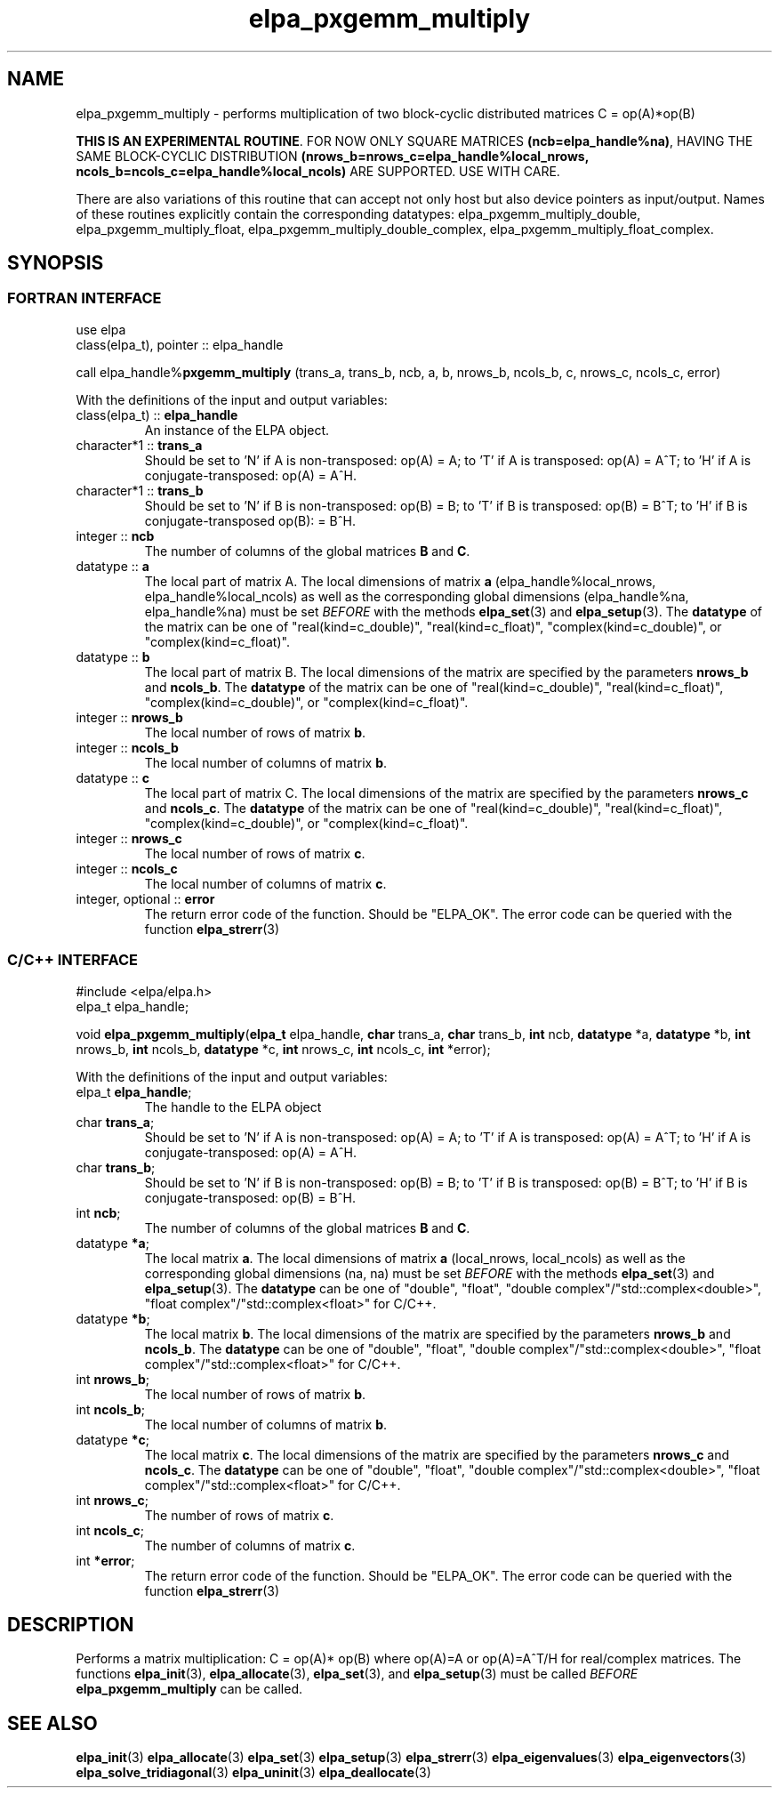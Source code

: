.TH "elpa_pxgemm_multiply" 3 "Thu Nov 28 2024" "ELPA" \" -*- nroff -*-
.ad l
.nh
.ss 12 0
.SH NAME
elpa_pxgemm_multiply \- performs multiplication of two block-cyclic distributed matrices C = op(A)*op(B)
.sp
\fBTHIS IS AN EXPERIMENTAL ROUTINE\fP. FOR NOW ONLY SQUARE MATRICES \fB(ncb=elpa_handle%na)\fP, HAVING THE SAME BLOCK-CYCLIC DISTRIBUTION \fB(nrows_b=nrows_c=elpa_handle%local_nrows, ncols_b=ncols_c=elpa_handle%local_ncols)\fP ARE SUPPORTED. USE WITH CARE.
.sp
There are also variations of this routine that can accept not only host but also device pointers as input/output. 
Names of these routines explicitly contain the corresponding datatypes:
elpa_pxgemm_multiply_double,
elpa_pxgemm_multiply_float,
elpa_pxgemm_multiply_double_complex,
elpa_pxgemm_multiply_float_complex.

.SH SYNOPSIS
.br
.SS FORTRAN INTERFACE
use elpa
.br
class(elpa_t), pointer :: elpa_handle
.br

call elpa_handle%\fBpxgemm_multiply\fP (trans_a, trans_b, ncb, a, b, nrows_b, ncols_b, c, nrows_c, ncols_c, error)
.sp
With the definitions of the input and output variables:
.TP
class(elpa_t) ::\fB elpa_handle\fP
An instance of the ELPA object.
.TP
character*1   ::\fB trans_a\fP
Should be set 
to 'N' if A is non-transposed: op(A) = A; 
to 'T' if A is transposed: op(A) = A^T; 
to 'H' if A is conjugate-transposed: op(A) = A^H.
.TP
character*1   ::\fB trans_b\fP
Should be set 
to 'N' if B is non-transposed: op(B) = B; 
to 'T' if B is transposed: op(B) = B^T; 
to 'H' if B is conjugate-transposed op(B): = B^H.
.TP
integer       ::\fB ncb\fP
The number of columns of the global matrices\fB B\fP and\fB C\fP.
.TP
datatype      ::\fB a\fP
The local part of matrix A.
The local dimensions of matrix\fB a\fP (elpa_handle%local_nrows, elpa_handle%local_ncols) as well as the corresponding global dimensions (elpa_handle%na, elpa_handle%na) must be set\fI BEFORE\fP with the methods\fB elpa_set\fP(3) and\fB elpa_setup\fP(3).
The\fB datatype\fP of the matrix can be one of "real(kind=c_double)", "real(kind=c_float)", "complex(kind=c_double)", or "complex(kind=c_float)".
.TP
datatype      ::\fB b\fP
The local part of matrix B. The local dimensions of the matrix are specified by the parameters\fB nrows_b\fP and\fB ncols_b\fP.
The\fB datatype\fP of the matrix can be one of "real(kind=c_double)", "real(kind=c_float)", "complex(kind=c_double)", or "complex(kind=c_float)".
.TP
integer       ::\fB nrows_b\fP
The local number of rows of matrix\fB b\fP.
.TP
integer       ::\fB ncols_b\fP
The local number of columns of matrix\fB b\fP.
.TP
datatype      ::\fB c\fP
The local part of matrix C.
The local dimensions of the matrix are specified by the parameters\fB nrows_c\fP and\fB ncols_c\fP.
The\fB datatype\fP of the matrix can be one of "real(kind=c_double)", "real(kind=c_float)", "complex(kind=c_double)", or "complex(kind=c_float)".
.TP
integer       ::\fB nrows_c\fP
The local number of rows of matrix\fB c\fP.
.TP
integer       ::\fB ncols_c\fP
The local number of columns of matrix\fB c\fP.
.TP
integer, optional ::\fB error\fP
The return error code of the function. Should be "ELPA_OK". The error code can be queried with the function\fB elpa_strerr\fP(3)

.br
.SS C/C++ INTERFACE
#include <elpa/elpa.h>
.br
elpa_t elpa_handle;

.br
void\fB elpa_pxgemm_multiply\fP(\fBelpa_t\fP elpa_handle,\fB char\fP trans_a,\fB char\fP trans_b,\fB int\fP ncb,\fB datatype\fP *a,\fB datatype\fP *b,\fB int\fP nrows_b,\fB int\fP ncols_b,\fB datatype\fP *c,\fB int\fP nrows_c,\fB int\fP ncols_c,\fB int\fP *error);
.sp
With the definitions of the input and output variables:

.TP
elpa_t \fB elpa_handle\fP;
The handle to the ELPA object
.TP
char \fB trans_a\fP;
Should be set 
to 'N' if A is non-transposed: op(A) = A; 
to 'T' if A is transposed: op(A) = A^T; 
to 'H' if A is conjugate-transposed: op(A) = A^H.
.TP
char \fB trans_b\fP;
Should be set 
to 'N' if B is non-transposed: op(B) = B; 
to 'T' if B is transposed: op(B) = B^T; 
to 'H' if B is conjugate-transposed: op(B) = B^H.
.TP
int \fB ncb\fP;
The number of columns of the global matrices\fB B\fP and \fB C\fP.
.TP
datatype \fB *a\fP;
The local matrix\fB a\fP.
The local dimensions of matrix\fB a\fP (local_nrows, local_ncols) as well as the corresponding global dimensions (na, na) must be set\fI BEFORE\fP with the methods\fB elpa_set\fP(3) and\fB elpa_setup\fP(3).
The\fB datatype\fP can be one of "double", "float", "double complex"/"std::complex<double>", "float complex"/"std::complex<float>" for C/C++.
.TP
datatype \fB *b\fP;
The local matrix\fB b\fP.
The local dimensions of the matrix are specified by the parameters\fB nrows_b\fP and\fB ncols_b\fP.
The\fB datatype\fP can be one of "double", "float", "double complex"/"std::complex<double>", "float complex"/"std::complex<float>" for C/C++.
.TP
int \fB nrows_b\fP;
The local number of rows of matrix\fB b\fP.
.TP
int\fB ncols_b\fP;
The local number of columns of matrix\fB b\fP.
.TP
datatype \fB *c\fP;
The local matrix\fB c\fP. The local dimensions of the matrix are specified by the parameters\fB nrows_c\fP and\fB ncols_c\fP.
The\fB datatype\fP can be one of "double", "float", "double complex"/"std::complex<double>", "float complex"/"std::complex<float>" for C/C++.
.TP
int \fB nrows_c\fP;
The number of rows of matrix\fB c\fP.
.TP
int \fB ncols_c\fP;
The number of columns of matrix\fB c\fP.
.TP
int \fB *error\fP;
The return error code of the function. Should be "ELPA_OK". The error code can be queried with the function\fB elpa_strerr\fP(3)

.SH DESCRIPTION
Performs a matrix multiplication: C = op(A)* op(B) where op(A)=A or op(A)=A^T/H for real/complex matrices.
The functions\fB elpa_init\fP(3),\fB elpa_allocate\fP(3),\fB elpa_set\fP(3), and\fB elpa_setup\fP(3) must be called\fI BEFORE\fP\fB elpa_pxgemm_multiply\fP can be called.

.SH SEE ALSO
\fB elpa_init\fP(3)\fB elpa_allocate\fP(3)\fB elpa_set\fP(3)\fB elpa_setup\fP(3)\fB elpa_strerr\fP(3)\fB elpa_eigenvalues\fP(3)\fB elpa_eigenvectors\fP(3)\fB elpa_solve_tridiagonal\fP(3)\fB elpa_uninit\fP(3)\fB elpa_deallocate\fP(3)
